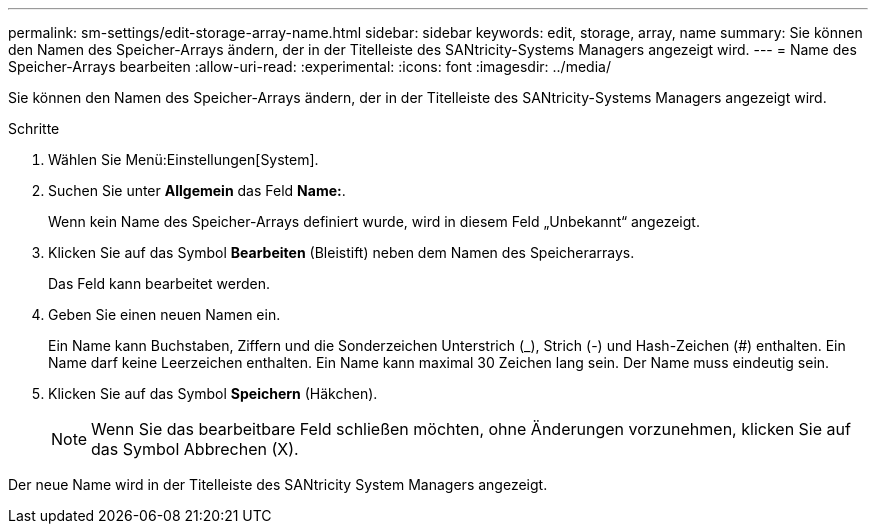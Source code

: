 ---
permalink: sm-settings/edit-storage-array-name.html 
sidebar: sidebar 
keywords: edit, storage, array, name 
summary: Sie können den Namen des Speicher-Arrays ändern, der in der Titelleiste des SANtricity-Systems Managers angezeigt wird. 
---
= Name des Speicher-Arrays bearbeiten
:allow-uri-read: 
:experimental: 
:icons: font
:imagesdir: ../media/


[role="lead"]
Sie können den Namen des Speicher-Arrays ändern, der in der Titelleiste des SANtricity-Systems Managers angezeigt wird.

.Schritte
. Wählen Sie Menü:Einstellungen[System].
. Suchen Sie unter *Allgemein* das Feld *Name:*.
+
Wenn kein Name des Speicher-Arrays definiert wurde, wird in diesem Feld „Unbekannt“ angezeigt.

. Klicken Sie auf das Symbol *Bearbeiten* (Bleistift) neben dem Namen des Speicherarrays.
+
Das Feld kann bearbeitet werden.

. Geben Sie einen neuen Namen ein.
+
Ein Name kann Buchstaben, Ziffern und die Sonderzeichen Unterstrich (_), Strich (-) und Hash-Zeichen (#) enthalten. Ein Name darf keine Leerzeichen enthalten. Ein Name kann maximal 30 Zeichen lang sein. Der Name muss eindeutig sein.

. Klicken Sie auf das Symbol *Speichern* (Häkchen).
+
[NOTE]
====
Wenn Sie das bearbeitbare Feld schließen möchten, ohne Änderungen vorzunehmen, klicken Sie auf das Symbol Abbrechen (X).

====


Der neue Name wird in der Titelleiste des SANtricity System Managers angezeigt.
